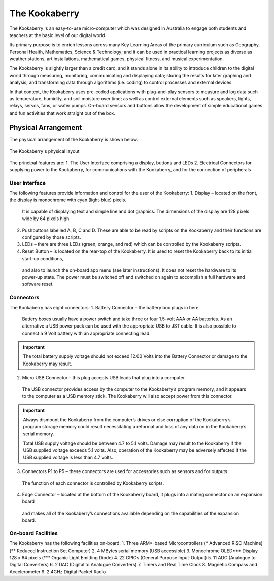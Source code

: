 The Kookaberry
==============

The Kookaberry is an easy-to-use micro-computer which was designed in Australia to engage both students and teachers at the basic level of our digital world.

.. image:: images/kberry-front-photo.png
   :scale: 70%
   :align: center

Its primary purpose is to enrich lessons across many Key Learning Areas of the primary curriculum such as Geography, 
Personal Health, Mathematics, Science & Technology; and it can be used in practical learning projects as diverse as weather stations, art installations, 
mathematical games, physical fitness, and musical experimentation.

The Kookaberry is slightly larger than a credit card, and it stands alone in its ability to introduce children to the digital world through measuring, 
monitoring, communicating and displaying data; storing the results for later graphing and analysis; 
and transforming data through algorithms (i.e. coding) to control processes and external devices.

In that context, the Kookaberry uses pre-coded applications with plug-and-play sensors to measure and log data such as temperature, 
humidity, and soil moisture over time; as well as control external elements such as speakers, lights, relays, servos, fans, or water pumps. 
On-board sensors and buttons allow the development of simple educational games and fun activities that work straight out of the box.

--------------------
Physical Arrangement
--------------------

The physical arrangement of the Kookaberry is shown below.

.. _kberrylayout:
.. figure:: images/kberry-layout.png
   :scale: 70%
   :align: center

   The Kookaberry's physical layout

The principal features are:
1. The User Interface comprising a display, buttons and LEDs
2. Electrical Connectors for supplying power to the Kookaberry, for communications with the Kookaberry, and for the connection of peripherals


User Interface
--------------

The following features provide information and control for the user of the Kookaberry:
1.	Display – located on the front, the display is monochrome with cyan (light-blue) pixels. 
    It is capable of displaying text and simple line and dot graphics.  The dimensions of the display are 128 pixels wide by 64 pixels high.
2.	Pushbuttons labelled A, B, C and D.  These are able to be read by scripts on the Kookaberry and their functions are configured by those scripts.
3.	LEDs – there are three LEDs (green, orange, and red) which can be controlled by the Kookaberry scripts.  
4.	Reset Button – is located on the rear-top of the Kookaberry.  It is used to reset the Kookaberry back to its initial start-up conditions, 
    and also to launch the on-board app menu (see later instructions).  It does not reset the hardware to its power-up state. 
    The power must be switched off and switched on again to accomplish a full hardware and software reset.

Connectors
----------

The Kookaberry has eight connectors:
1.	Battery Connector – the battery box plugs in here.  
    Battery boxes usually have a power switch and take three or four 1.5-volt AAA or AA batteries.  
    As an alternative a USB power pack can be used with the appropriate USB to JST cable.  
    It is also possible to connect a 9 Volt battery with an appropriate connecting lead.

.. important:: 
    The total battery supply voltage should not exceed 12.00 Volts into the Battery Connector or damage to the Kookaberry may result.


2.	Micro USB Connector – this plug accepts USB leads that plug into a computer.  
    The USB connector provides access by the computer to the Kookaberry’s program memory, and it appears to the computer as a USB memory stick.  
    The Kookaberry will also accept power from this connector. 

.. important:: 
    Always dismount the Kookaberry from the computer’s drives or else corruption of the Kookaberry’s program storage memory could result 
    necessitating a reformat and loss of any data on in the Kookaberry’s serial memory.

    Total USB supply voltage should be between 4.7 to 5.1 volts.  Damage may result to the Kookaberry if the USB supplied voltage exceeds 5.1 volts.  
    Also, operation of the Kookaberry may be adversely affected if the USB supplied voltage is less than 4.7 volts.


3.	Connectors P1 to P5 – these connectors are used for accessories such as sensors and for outputs.  
    The function of each connector is controlled by Kookaberry scripts.
4.	Edge Connector – located at the bottom of the Kookaberry board, it plugs into a mating connector on an expansion board 
    and makes all of the Kookaberry’s connections available depending on the capabilities of the expansion board.


On-board Facilities
-------------------

The Kookaberry has the following facilities on-board:
1.	Three ARM*-based Microcontrollers (* Advanced RISC Machine) (** Reduced Instruction Set Computer)
2.	4 MBytes serial memory (USB accessible)
3.	Monochrome OLED*** Display 128 x 64 pixels (*** Organic Light Emitting Diode)
4.	22 GPIOs (General Purpose Input-Output)
5.	11 ADC (Analogue to Digital Converters)
6.	2 DAC (Digital to Analogue Converters)
7.	Timers and Real Time Clock
8.	Magnetic Compass and Accelerometer
9.	2.4GHz Digital Packet Radio



